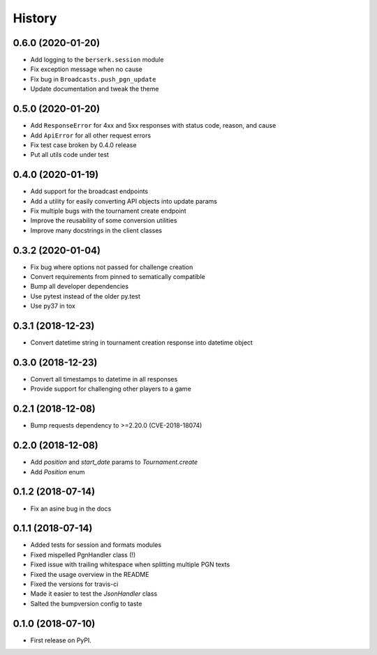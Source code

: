 =======
History
=======

0.6.0 (2020-01-20)
==================

* Add logging to the ``berserk.session`` module
* Fix exception message when no cause
* Fix bug in ``Broadcasts.push_pgn_update``
* Update documentation and tweak the theme


0.5.0 (2020-01-20)
==================

* Add ``ResponseError`` for 4xx and 5xx responses with status code, reason, and cause
* Add ``ApiError`` for all other request errors
* Fix test case broken by 0.4.0 release
* Put all utils code under test


0.4.0 (2020-01-19)
==================

* Add support for the broadcast endpoints
* Add a utility for easily converting API objects into update params
* Fix multiple bugs with the tournament create endpoint
* Improve the reusability of some conversion utilities
* Improve many docstrings in the client classes


0.3.2 (2020-01-04)
==================

* Fix bug where options not passed for challenge creation
* Convert requirements from pinned to sematically compatible
* Bump all developer dependencies
* Use pytest instead of the older py.test
* Use py37 in tox


0.3.1 (2018-12-23)
==================

* Convert datetime string in tournament creation response into datetime object


0.3.0 (2018-12-23)
==================

* Convert all timestamps to datetime in all responses
* Provide support for challenging other players to a game


0.2.1 (2018-12-08)
==================

* Bump requests dependency to >=2.20.0 (CVE-2018-18074)


0.2.0 (2018-12-08)
==================

* Add `position` and `start_date` params to `Tournament.create`
* Add `Position` enum


0.1.2 (2018-07-14)
==================

* Fix an asine bug in the docs


0.1.1 (2018-07-14)
==================

* Added tests for session and formats modules
* Fixed mispelled PgnHandler class (!)
* Fixed issue with trailing whitespace when splitting multiple PGN texts
* Fixed the usage overview in the README
* Fixed the versions for travis-ci
* Made it easier to test the `JsonHandler` class
* Salted the bumpversion config to taste


0.1.0 (2018-07-10)
==================

* First release on PyPI.
